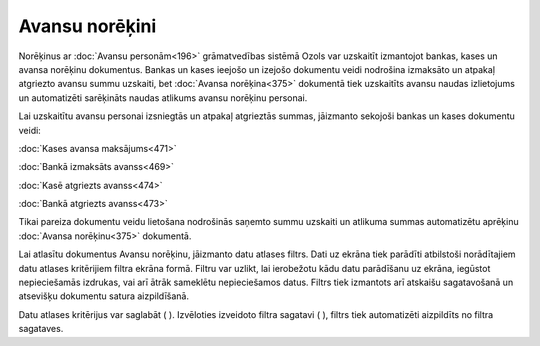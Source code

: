 .. 232
 
Avansu norēķini
*******************
 
Norēķinus ar :doc:`Avansu personām<196>` grāmatvedības sistēmā Ozols
var uzskaitīt izmantojot bankas, kases un avansa norēķinu dokumentus.
Bankas un kases ieejošo un izejošo dokumentu veidi nodrošina izmaksāto
un atpakaļ atgriezto avansu summu uzskaiti, bet :doc:`Avansa
norēķina<375>` dokumentā tiek uzskaitīts avansu naudas izlietojums un
automatizēti sarēķināts naudas atlikums avansu norēķinu personai.

Lai uzskaitītu avansu personai izsniegtās un atpakaļ atgrieztās
summas, jāizmanto sekojoši bankas un kases dokumentu veidi:

:doc:`Kases avansa maksājums<471>`

:doc:`Bankā izmaksāts avanss<469>`

:doc:`Kasē atgriezts avanss<474>`

:doc:`Bankā atgriezts avanss<473>`



|images_ozols/24545.gif| Tikai pareiza dokumentu veidu lietošana
nodrošinās saņemto summu uzskaiti un atlikuma summas automatizētu
aprēķinu :doc:`Avansa norēķinu<375>` dokumentā.



Lai atlasītu dokumentus Avansu norēķinu, jāizmanto datu atlases
filtrs. Dati uz ekrāna tiek parādīti atbilstoši norādītajiem datu
atlases kritērijiem filtra ekrāna formā. Filtru var uzlikt, lai
ierobežotu kādu datu parādīšanu uz ekrāna, iegūstot nepieciešamās
izdrukas, vai arī ātrāk sameklētu nepieciešamos datus. Filtrs tiek
izmantots arī atskaišu sagatavošanā un atsevišķu dokumentu satura
aizpildīšanā.

Datu atlases kritērijus var saglabāt ( |images_ozols/24938.png| ).
Izvēloties izveidoto filtra sagatavi ( |images_ozols/24943.png| ),
filtrs tiek automatizēti aizpildīts no filtra sagataves.

.. |images_ozols/24545.gif| image:: images_ozols/24545.gif
       :scale: 100%

.. |images_ozols/24938.png| image:: images_ozols/24938.png
       :scale: 100%

.. |images_ozols/24943.png| image:: images_ozols/24943.png
       :scale: 100%


 
